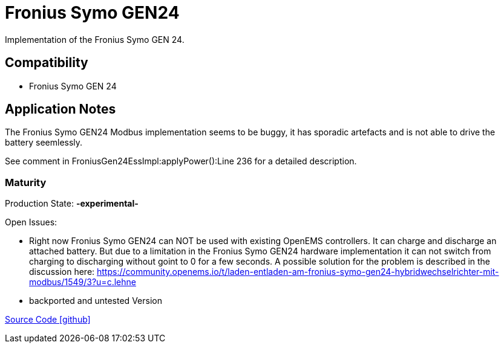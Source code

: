 = Fronius Symo GEN24

Implementation of the Fronius Symo GEN 24.

== Compatibility 

* Fronius Symo GEN 24

== Application Notes

The Fronius Symo GEN24 Modbus implementation seems to be buggy, it has sporadic artefacts and is not able to drive the battery seemlessly.
 
See comment in FroniusGen24EssImpl:applyPower():Line 236 for a detailed description.

=== Maturity

Production State: *-experimental-* 

Open Issues:

* Right now Fronius Symo GEN24 can NOT be used with existing OpenEMS controllers. It can charge and discharge an attached battery. 
But due to a limitation in the Fronius Symo GEN24 hardware implementation it can not switch from charging to discharging without goint to 0 for a few seconds. A possible solution for the problem is described in the discussion here: https://community.openems.io/t/laden-entladen-am-fronius-symo-gen24-hybridwechselrichter-mit-modbus/1549/3?u=c.lehne


* backported and untested Version

https://github.com/OpenEMS/openems/tree/develop/io.openems.edge.ess.fronius[Source Code icon:github[]]

